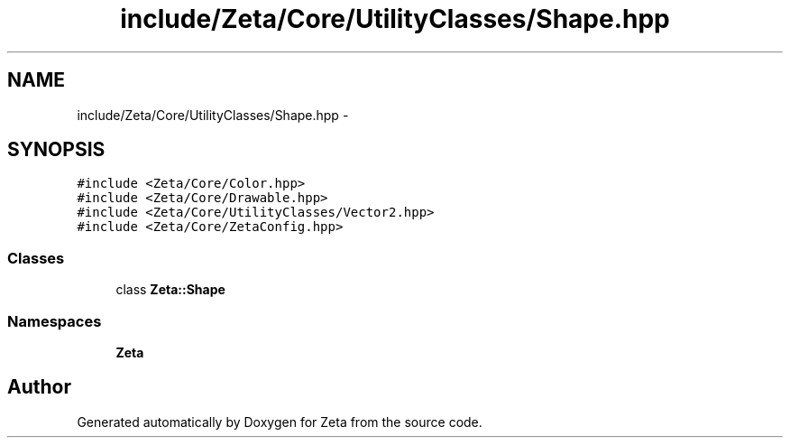 .TH "include/Zeta/Core/UtilityClasses/Shape.hpp" 3 "Wed Feb 10 2016" "Zeta" \" -*- nroff -*-
.ad l
.nh
.SH NAME
include/Zeta/Core/UtilityClasses/Shape.hpp \- 
.SH SYNOPSIS
.br
.PP
\fC#include <Zeta/Core/Color\&.hpp>\fP
.br
\fC#include <Zeta/Core/Drawable\&.hpp>\fP
.br
\fC#include <Zeta/Core/UtilityClasses/Vector2\&.hpp>\fP
.br
\fC#include <Zeta/Core/ZetaConfig\&.hpp>\fP
.br

.SS "Classes"

.in +1c
.ti -1c
.RI "class \fBZeta::Shape\fP"
.br
.in -1c
.SS "Namespaces"

.in +1c
.ti -1c
.RI " \fBZeta\fP"
.br
.in -1c
.SH "Author"
.PP 
Generated automatically by Doxygen for Zeta from the source code\&.
